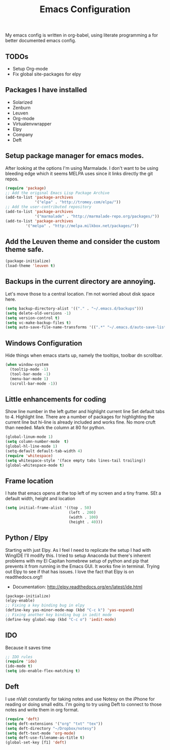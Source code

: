 #+title: Emacs Configuration
My emacs config is written in org-babel, using literate programming a for better
documented emacs config.
** TODOs
- Setup Org-mode
- Fix global site-packages for elpy
** Packages I have installed
- Solarized
- Zenburn
- Leuven
- Org-mode
- Virtualenvwrapper
- Elpy
- Company
- Deft
** Setup package manager for emacs modes.
After looking at the options I'm using Marmalade.  I don't want to be using
bleeding edge which it seems MELPA uses since it links directly the git repos.
#+BEGIN_src emacs-lisp :tangle yes
(require 'package)
;; Add the original Emacs Lisp Package Archive
(add-to-list 'package-archives
             '("elpa" . "http://tromey.com/elpa/"))
;; Add the user-contributed repository
(add-to-list 'package-archives
             '("marmalade" . "http://marmalade-repo.org/packages/"))
(add-to-list 'package-archives
	     '("melpa" . "http://melpa.milkbox.net/packages/"))
#+end_src
** Add the Leuven theme and consider the custom theme safe.
#+BEGIN_src emacs-lisp :tangle yes
(package-initialize)
(load-theme 'leuven t)
#+end_src
** Backups in the current directory are annoying.
Let's move those to a central location.  I'm not worried about disk space here.
#+BEGIN_src emacs-lisp :tangle yes
(setq backup-directory-alist '(("." . "~/.emacs.d/backups")))
(setq delete-old-versions -1)
(setq version-control t)
(setq vc-make-backup-files t)
(setq auto-save-file-name-transforms '((".*" "~/.emacs.d/auto-save-list/" t)))
#+end_src

** Windows Configuration
Hide things when emacs starts up, namely the tooltips, toolbar dn scrollbar.
#+BEGIN_src emacs-lisp :tangle yes
(when window-system
  (tooltip-mode -1)
  (tool-bar-mode -1)
  (menu-bar-mode 1)
  (scroll-bar-mode -1))
#+end_src
** Little enhancements for coding
Show line number in the left gutter and highlight current line
Set default tabs to 4.  Highlight line.  There are a number of
packages for highlighting the current line but hi-line is already
included and works fine.  No more cruft than needed.
Mark the column at 80 for python.
#+BEGIN_src emacs-lisp :tangle yes
(global-linum-mode 1)
(setq column-number-mode  t)
(global-hl-line-mode 1)
(setq-default default-tab-width 4)
(require 'whitespace)
(setq whitespace-style '(face empty tabs lines-tail trailing))
(global-whitespace-mode t)
#+end_src
** Frame location
I hate that emacs opens at the top left of my screen and a tiny
frame.  SEt a default width, height and location
#+BEGIN_src emacs-lisp :tangle yes
(setq initial-frame-alist '((top . 50)
                            (left . 200)
                            (width . 100)
                            (height . 40)))
#+end_src
** Python / Elpy
Starting with just Elpy.  As I feel I need to replicate the setup
I had with WingIDE I'll modify this.  I tried to setup Anaconda but there's
inherent problems with my El Capitan homebrew setup of python and pip that
prevents it from running in the Emacs GUI.  It works fine in terminal.  Trying
out Elpy to see if that has issues.  I love the fact that Elpy is on 
readthedocs.org!!
- Documentation: http://elpy.readthedocs.org/en/latest/ide.html
#+BEGIN_src emacs-lisp :tangle yes
(package-initialize)
(elpy-enable)
;; Fixing a key binding bug in elpy
(define-key yas-minor-mode-map (kbd "C-c k") 'yas-expand)
;; Fixing another key binding bug in iedit mode
(define-key global-map (kbd "C-c o") 'iedit-mode)
#+end_src
** IDO
Because it saves time
#+BEGIN_src emacs-lisp :tangle yes
;; IDO rules
(require 'ido)
(ido-mode t)
(setq ido-enable-flex-matching t)
#+end_src
** Deft
I use nValt constantly for taking notes and use Notesy on the iPhone for reading
or doing small edits.  I'm going to try using Deft to connect to those notes and 
write them in org format.
#+BEGIN_src emacs-lisp :tangle yes
(require 'deft)
(setq deft-extensions '("org" "txt" "tex"))
(setq deft-directory "~/Dropbox/notesy")
(setq deft-text-mode 'org-mode)
(setq deft-use-filename-as-title t)
(global-set-key [f1] 'deft)
#+end_src
